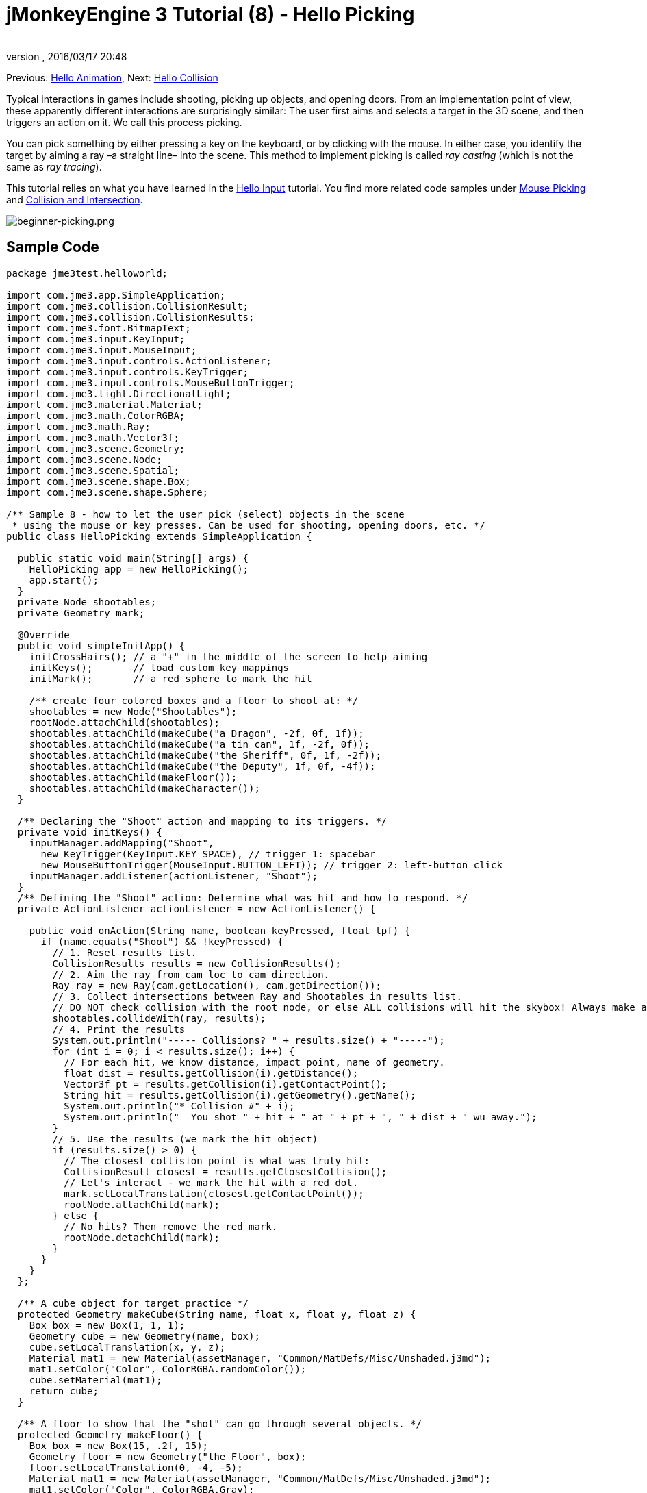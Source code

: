 = jMonkeyEngine 3 Tutorial (8) - Hello Picking
:author: 
:revnumber: 
:revdate: 2016/03/17 20:48
:keywords: beginner, documentation, intro, node, ray, click, collision, keyinput, input
:relfileprefix: ../../
:imagesdir: ../..
ifdef::env-github,env-browser[:outfilesuffix: .adoc]


Previous: <<jme3/beginner/hello_animation#,Hello Animation>>,
Next: <<jme3/beginner/hello_collision#,Hello Collision>>

Typical interactions in games include shooting, picking up objects, and opening doors. From an implementation point of view, these apparently different interactions are surprisingly similar: The user first aims and selects a target in the 3D scene, and then triggers an action on it. We call this process picking.

You can pick something by either pressing a key on the keyboard, or by clicking with the mouse. In either case, you identify the target by aiming a ray –a straight line– into the scene. This method to implement picking is called _ray casting_ (which is not the same as _ray tracing_).

This tutorial relies on what you have learned in the <<jme3/beginner/hello_input_system#,Hello Input>> tutorial. You find more related code samples under <<jme3/advanced/mouse_picking#,Mouse Picking>> and <<jme3/advanced/collision_and_intersection#,Collision and Intersection>>.


image::jme3/beginner/beginner-picking.png[beginner-picking.png,with="",height="",align="center"]



== Sample Code

[source,java]
----
package jme3test.helloworld;

import com.jme3.app.SimpleApplication;
import com.jme3.collision.CollisionResult;
import com.jme3.collision.CollisionResults;
import com.jme3.font.BitmapText;
import com.jme3.input.KeyInput;
import com.jme3.input.MouseInput;
import com.jme3.input.controls.ActionListener;
import com.jme3.input.controls.KeyTrigger;
import com.jme3.input.controls.MouseButtonTrigger;
import com.jme3.light.DirectionalLight;
import com.jme3.material.Material;
import com.jme3.math.ColorRGBA;
import com.jme3.math.Ray;
import com.jme3.math.Vector3f;
import com.jme3.scene.Geometry;
import com.jme3.scene.Node;
import com.jme3.scene.Spatial;
import com.jme3.scene.shape.Box;
import com.jme3.scene.shape.Sphere;

/** Sample 8 - how to let the user pick (select) objects in the scene 
 * using the mouse or key presses. Can be used for shooting, opening doors, etc. */
public class HelloPicking extends SimpleApplication {

  public static void main(String[] args) {
    HelloPicking app = new HelloPicking();
    app.start();
  }
  private Node shootables;
  private Geometry mark;

  @Override
  public void simpleInitApp() {
    initCrossHairs(); // a "+" in the middle of the screen to help aiming
    initKeys();       // load custom key mappings
    initMark();       // a red sphere to mark the hit

    /** create four colored boxes and a floor to shoot at: */
    shootables = new Node("Shootables");
    rootNode.attachChild(shootables);
    shootables.attachChild(makeCube("a Dragon", -2f, 0f, 1f));
    shootables.attachChild(makeCube("a tin can", 1f, -2f, 0f));
    shootables.attachChild(makeCube("the Sheriff", 0f, 1f, -2f));
    shootables.attachChild(makeCube("the Deputy", 1f, 0f, -4f));
    shootables.attachChild(makeFloor());
    shootables.attachChild(makeCharacter());
  }

  /** Declaring the "Shoot" action and mapping to its triggers. */
  private void initKeys() {
    inputManager.addMapping("Shoot",
      new KeyTrigger(KeyInput.KEY_SPACE), // trigger 1: spacebar
      new MouseButtonTrigger(MouseInput.BUTTON_LEFT)); // trigger 2: left-button click
    inputManager.addListener(actionListener, "Shoot");
  }
  /** Defining the "Shoot" action: Determine what was hit and how to respond. */
  private ActionListener actionListener = new ActionListener() {

    public void onAction(String name, boolean keyPressed, float tpf) {
      if (name.equals("Shoot") && !keyPressed) {
        // 1. Reset results list.
        CollisionResults results = new CollisionResults();
        // 2. Aim the ray from cam loc to cam direction.
        Ray ray = new Ray(cam.getLocation(), cam.getDirection());
        // 3. Collect intersections between Ray and Shootables in results list.
        // DO NOT check collision with the root node, or else ALL collisions will hit the skybox! Always make a separate node for objects you want to collide with.
        shootables.collideWith(ray, results);
        // 4. Print the results
        System.out.println("----- Collisions? " + results.size() + "-----");
        for (int i = 0; i < results.size(); i++) {
          // For each hit, we know distance, impact point, name of geometry.
          float dist = results.getCollision(i).getDistance();
          Vector3f pt = results.getCollision(i).getContactPoint();
          String hit = results.getCollision(i).getGeometry().getName();
          System.out.println("* Collision #" + i);
          System.out.println("  You shot " + hit + " at " + pt + ", " + dist + " wu away.");
        }
        // 5. Use the results (we mark the hit object)
        if (results.size() > 0) {
          // The closest collision point is what was truly hit:
          CollisionResult closest = results.getClosestCollision();
          // Let's interact - we mark the hit with a red dot.
          mark.setLocalTranslation(closest.getContactPoint());
          rootNode.attachChild(mark);
        } else {
          // No hits? Then remove the red mark.
          rootNode.detachChild(mark);
        }
      }
    }
  };

  /** A cube object for target practice */
  protected Geometry makeCube(String name, float x, float y, float z) {
    Box box = new Box(1, 1, 1);
    Geometry cube = new Geometry(name, box);
    cube.setLocalTranslation(x, y, z);
    Material mat1 = new Material(assetManager, "Common/MatDefs/Misc/Unshaded.j3md");
    mat1.setColor("Color", ColorRGBA.randomColor());
    cube.setMaterial(mat1);
    return cube;
  }

  /** A floor to show that the "shot" can go through several objects. */
  protected Geometry makeFloor() {
    Box box = new Box(15, .2f, 15);
    Geometry floor = new Geometry("the Floor", box);
    floor.setLocalTranslation(0, -4, -5);
    Material mat1 = new Material(assetManager, "Common/MatDefs/Misc/Unshaded.j3md");
    mat1.setColor("Color", ColorRGBA.Gray);
    floor.setMaterial(mat1);
    return floor;
  }

  /** A red ball that marks the last spot that was "hit" by the "shot". */
  protected void initMark() {
    Sphere sphere = new Sphere(30, 30, 0.2f);
    mark = new Geometry("BOOM!", sphere);
    Material mark_mat = new Material(assetManager, "Common/MatDefs/Misc/Unshaded.j3md");
    mark_mat.setColor("Color", ColorRGBA.Red);
    mark.setMaterial(mark_mat);
  }

  /** A centred plus sign to help the player aim. */
  protected void initCrossHairs() {
    setDisplayStatView(false);
    guiFont = assetManager.loadFont("Interface/Fonts/Default.fnt");
    BitmapText ch = new BitmapText(guiFont, false);
    ch.setSize(guiFont.getCharSet().getRenderedSize() * 2);
    ch.setText("+"); // crosshairs
    ch.setLocalTranslation( // center
      settings.getWidth() / 2 - ch.getLineWidth()/2, settings.getHeight() / 2 + ch.getLineHeight()/2, 0);
    guiNode.attachChild(ch);
  }

  protected Spatial makeCharacter() {
    // load a character from jme3test-test-data
    Spatial golem = assetManager.loadModel("Models/Oto/Oto.mesh.xml");
    golem.scale(0.5f);
    golem.setLocalTranslation(-1.0f, -1.5f, -0.6f);

    // We must add a light to make the model visible
    DirectionalLight sun = new DirectionalLight();
    sun.setDirection(new Vector3f(-0.1f, -0.7f, -1.0f));
    golem.addLight(sun);
    return golem;
  }
}
----

You should see four colored cubes floating over a gray floor, and cross-hairs. Aim the cross-hairs and click, or press the spacebar to shoot. The hit spot is marked with a red dot.

Keep an eye on the application's output stream, it will give you more details: The name of the mesh that was hit, the coordinates of the hit, and the distance.


== Understanding the Helper Methods

The methods `makeCube()`,  `makeFloor()`, `initMark()`, and `initCrossHairs`, are custom helper methods. We call them from  `simpleInitApp()` to initialize the scenegraph with sample content.

.  `makeCube()` creates simple colored boxes for “target practice.
.  `makeFloor()` creates a gray floor node for “target practice.
.  `initMark()` creates a red sphere (“mark). We will use it later to mark the spot that was hit.
**  Note that the mark is not attached and therefor not visible at the start!

.  `initCrossHairs()` creates simple cross-hairs by printing a “+ sign in the middle of the screen.
**  Note that the cross-hairs are attached to the `guiNode`, not to the `rootNode`.


In this example, we attached all “shootable objects to one custom node, `Shootables`. This is an optimization so the engine only has to calculate intersections with objects we are actually interested in.  The `Shootables` node is attached to the `rootNode` as usual.


== Understanding Ray Casting for Hit Testing

Our goal is to determine which box the user “shot (picked). In general, we want to determine which mesh the user has selected by aiming the cross-hairs at it. Mathematically, we draw a line from the camera and see whether it intersects with objects in the 3D scene. This line is called a ray.

Here is our simple ray casting algorithm for picking objects:

.  Reset the results list.
.  Cast a ray from cam location into the cam direction.
.  Collect all intersections between the ray and `Shootable` nodes in the `results` list.
.  Use the results list to determine what was hit:
..  For each hit, JME reports its distance from the camera, impact point, and the name of the mesh.
..  Sort the results by distance.
..  Take the closest result, it is the mesh that was hit.



== Implementing Hit Testing


=== Loading the scene

First initialize some shootable nodes and attach them to the scene. You will use the `mark` object later.

[source,java]
----

  Node shootables;
  Geometry mark;
  
  @Override
  public void simpleInitApp() {
    initCrossHairs();
    initKeys();
    initMark();
    
    shootables = new Node("Shootables");
    rootNode.attachChild(shootables);
    shootables.attachChild(makeCube("a Dragon",    -2f, 0f, 1f));
    shootables.attachChild(makeCube("a tin can",    1f,-2f, 0f));
    shootables.attachChild(makeCube("the Sheriff",  0f, 1f,-2f));
    shootables.attachChild(makeCube("the Deputy",   1f, 0f, -4));
    shootables.attachChild(makeFloor());
  }
----


=== Setting Up the Input Listener

Next you declare the shooting action. It can be triggered either by clicking, or by pressing the space bar. The `initKeys()` method is called from `simpleInitApp()` to set up these input mappings.

[source,java]
----

  /** Declaring the "Shoot" action and its triggers. */
  private void initKeys() {
    inputManager.addMapping("Shoot",      // Declare...
      new KeyTrigger(KeyInput.KEY_SPACE), // trigger 1: spacebar, or
      new MouseButtonTrigger(MouseInput.BUTTON_LEFT));         // trigger 2: left-button click
    inputManager.addListener(actionListener, "Shoot"); // ... and add.
  }

----


=== Picking Action Using Crosshairs

Next we implement the ActionListener that responds to the Shoot trigger with an action. The action follows the ray casting algorithm described above:

.  For every click or press of the spacebar, the `Shoot` action is triggered.
.  The action casts a ray forward and determines intersections with shootable objects (= ray casting).
.  For any target that has been hit, it prints name, distance, and coordinates of the hit.
.  Finally it attaches a red mark to the closest result, to highlight the spot that was actually hit.
.  When nothing was hit, the results list is empty, and the red mark is removed.

Note how it prints a lot of output to show you which hits were registered.

[source,java]
----
  /** Defining the "Shoot" action: Determine what was hit and how to respond. */
  private ActionListener actionListener = new ActionListener() {
    @Override
    public void onAction(String name, boolean keyPressed, float tpf) {
      if (name.equals("Shoot") && !keyPressed) {
        // 1. Reset results list.
        CollisionResults results = new CollisionResults();
        // 2. Aim the ray from cam loc to cam direction.
        Ray ray = new Ray(cam.getLocation(), cam.getDirection());
        // 3. Collect intersections between Ray and Shootables in results list.
        shootables.collideWith(ray, results);
        // 4. Print results.
        System.out.println("----- Collisions? " + results.size() + "-----");
        for (int i = 0; i < results.size(); i++) {
          // For each hit, we know distance, impact point, name of geometry.
          float dist = results.getCollision(i).getDistance();
          Vector3f pt = results.getCollision(i).getContactPoint();
          String hit = results.getCollision(i).getGeometry().getName();
          System.out.println("* Collision #" + i);
          System.out.println("  You shot " + hit + " at " + pt + ", " + dist + " wu away.");
        }
        // 5. Use the results (we mark the hit object)
        if (results.size() > 0){
          // The closest collision point is what was truly hit:
          CollisionResult closest = results.getClosestCollision();
          mark.setLocalTranslation(closest.getContactPoint());
          // Let's interact - we mark the hit with a red dot.
          rootNode.attachChild(mark);
        } else {
        // No hits? Then remove the red mark.
          rootNode.detachChild(mark);
        }
      }
    }
  };
----

*Tip:* Notice how you use the provided method `results.getClosestCollision().getContactPoint()` to determine the _closest_ hit's location. If your game includes a “weapon or “spell that can hit multiple targets, you could also loop over the list of results, and interact with each of them.


=== Picking Action Using Mouse Pointer

The above example assumes that the player is aiming crosshairs (attached to the center of the screen) at the target. But you can change the picking code to allow you to freely click at objects in the scene with a visible mouse pointer. In order to do this you have to convert the 2d screen coordinates of the click to 3D world coordinates to get the start point of the picking ray.

.  Reset result list.
.  Get 2D click coordinates.
.  Convert 2D screen coordinates to their 3D equivalent.
.  Aim the ray from the clicked 3D location forwards into the scene.
.  Collect intersections between ray and all nodes into a results list.

[source,java]
----
...
CollisionResults results = new CollisionResults();
Vector2f click2d = inputManager.getCursorPosition().clone();
Vector3f click3d = cam.getWorldCoordinates(
    click2d, 0f).clone();
Vector3f dir = cam.getWorldCoordinates(
    click2d, 1f).subtractLocal(click3d).normalizeLocal();
Ray ray = new Ray(click3d, dir);
shootables.collideWith(ray, results);
...
----

Use this together with `inputManager.setCursorVisible(true)` to make certain the cursor is visible. 

Note that since you now use the mouse for picking, you can no longer use it to rotate the camera. If you want to have a visible mouse pointer for picking in your game, you have to redefine the camera rotation mappings.


== Exercises

After a hit was registered, the closest object is identified as target, and marked with a red dot.
Modify the code sample to solve these exercises:


=== Exercise 1: Magic Spell

Change the color of the closest clicked target! +Here are some tips:

.  Go to the line where the closest target is indentified, and add your changes after that.
.  To change an object's color, you must first know its Geometry. Identify the node by identifying the target's name.
**  Use `Geometry g = closest.getGeometry();`

.  Create a new color material and set the node's Material to this color.
**  Look inside the `makeCube()` method for an example of how to set random colors.



=== Exercise 2: Shoot a Character

Shooting boxes isn't very exciting – can you add code that loads and positions a model in the scene, and shoot at it?

*  Tip: You can use `Spatial golem = assetManager.loadModel(“Models/Oto/Oto.mesh.xml);` from the engine's jme3-test-data.jar.
*  Tip: Models are shaded! You need some light!


=== Exercise 3: Pick up into Inventory

Change the code as follows to simulate the player picking up objects into the inventory: When you click once, the closest target is identified and detached from the scene. When you click a second time, the target is reattached at the location that you have clicked. Here are some tips:

.  Create an inventory node to store the detached nodes temporarily.
.  The inventory node is not attached to the rootNode.
.  You can make the inventory visible by attaching the inventory node to the guiNode (which attaches it to the HUD). Note the following caveats:
**  If your nodes use a lit Material (not “Unshaded.j3md), also add a light to the guiNode.
**  Size units are pixels in the HUD, therefor a 2-wu cube is displayed only 2 pixels wide in the HUD. – Scale it bigger!
**  Position the nodes: The bottom left corner of the HUD is (0f,0f), and the top right corner is at (settings.getWidth(),settings.getHeight()).



[IMPORTANT]
====
Link to user-proposed solutions: link:http://jmonkeyengine.org/wiki/doku.php/jm3:solutions[http://jmonkeyengine.org/wiki/doku.php/jm3:solutions]
+++<u>Be sure to try to solve them for yourself first!</u>+++
====



== Conclusion

You have learned how to use ray casting to solve the task of determining what object a user selected on the screen. You learned that this can be used for a variety of interactions, such as shooting, opening, picking up and dropping items, pressing a button or lever, etc.

Use your imagination from here:

*  In your game, the click can trigger any action on the identified Geometry: Detach it and put it into the inventory, attach something to it, trigger an animation or effect, open a door or crate, – etc.
*  In your game, you could replace the red mark with a particle emitter, add an explosion effect, play a sound, calculate the new score after each hit depending on what was hit – etc.

Now, wouldn't it be nice if those targets and the floor were solid objects and you could walk around between them? Let's continue to learn about <<jme3/beginner/hello_collision#,Collision Detection>>.
'''

See also:

*  <<jme3/beginner/hello_input_system#,Hello Input>>
*  <<jme3/advanced/mouse_picking#,Mouse Picking>>
*  <<jme3/advanced/collision_and_intersection#,Collision and Intersection>>
